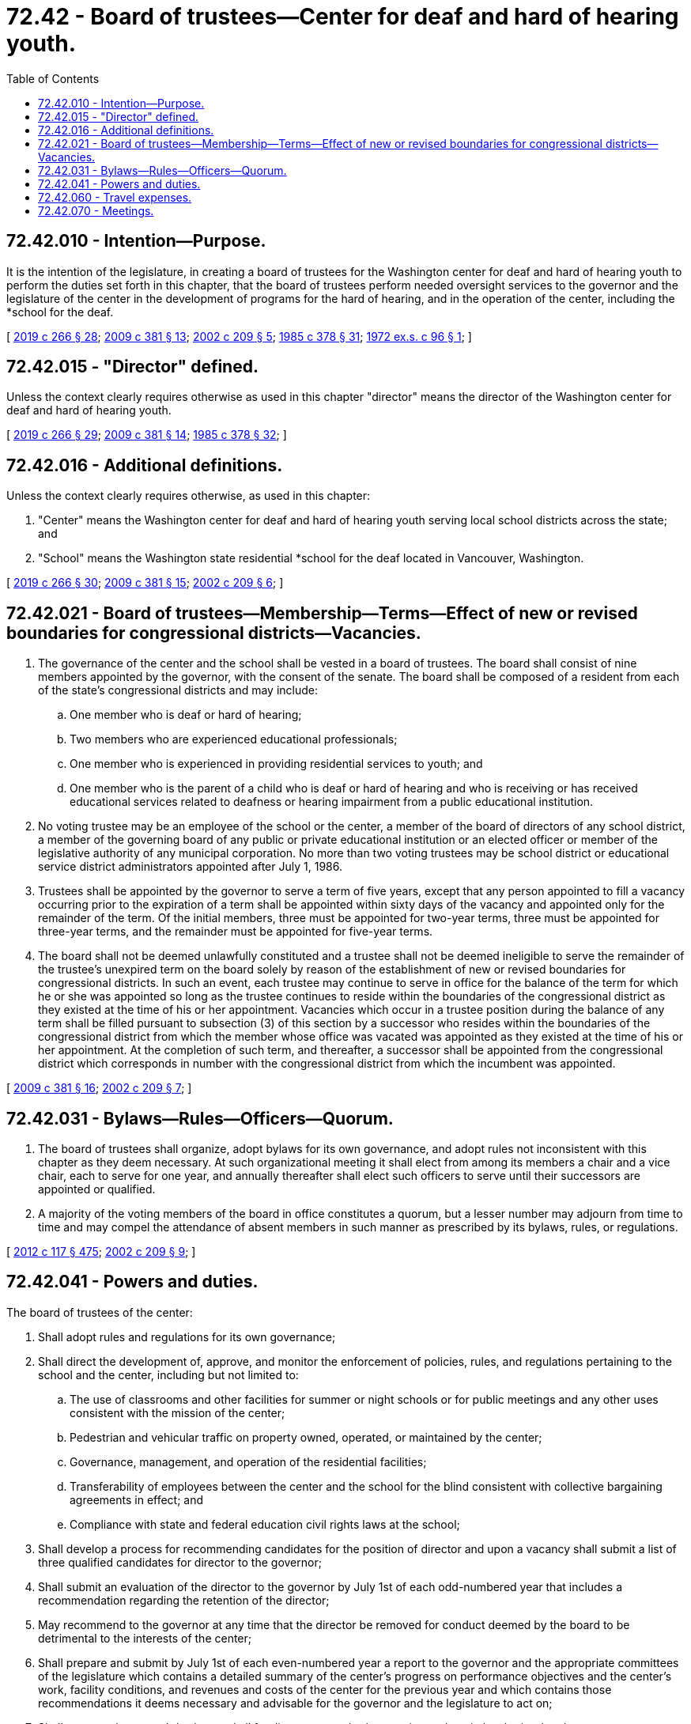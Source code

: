 = 72.42 - Board of trustees—Center for deaf and hard of hearing youth.
:toc:

== 72.42.010 - Intention—Purpose.
It is the intention of the legislature, in creating a board of trustees for the Washington center for deaf and hard of hearing youth to perform the duties set forth in this chapter, that the board of trustees perform needed oversight services to the governor and the legislature of the center in the development of programs for the hard of hearing, and in the operation of the center, including the *school for the deaf.

[ http://lawfilesext.leg.wa.gov/biennium/2019-20/Pdf/Bills/Session%20Laws/House/1604.SL.pdf?cite=2019%20c%20266%20§%2028[2019 c 266 § 28]; http://lawfilesext.leg.wa.gov/biennium/2009-10/Pdf/Bills/Session%20Laws/House/1879-S2.SL.pdf?cite=2009%20c%20381%20§%2013[2009 c 381 § 13]; http://lawfilesext.leg.wa.gov/biennium/2001-02/Pdf/Bills/Session%20Laws/Senate/6558-S.SL.pdf?cite=2002%20c%20209%20§%205[2002 c 209 § 5]; http://leg.wa.gov/CodeReviser/documents/sessionlaw/1985c378.pdf?cite=1985%20c%20378%20§%2031[1985 c 378 § 31]; http://leg.wa.gov/CodeReviser/documents/sessionlaw/1972ex1c96.pdf?cite=1972%20ex.s.%20c%2096%20§%201[1972 ex.s. c 96 § 1]; ]

== 72.42.015 - "Director" defined.
Unless the context clearly requires otherwise as used in this chapter "director" means the director of the Washington center for deaf and hard of hearing youth.

[ http://lawfilesext.leg.wa.gov/biennium/2019-20/Pdf/Bills/Session%20Laws/House/1604.SL.pdf?cite=2019%20c%20266%20§%2029[2019 c 266 § 29]; http://lawfilesext.leg.wa.gov/biennium/2009-10/Pdf/Bills/Session%20Laws/House/1879-S2.SL.pdf?cite=2009%20c%20381%20§%2014[2009 c 381 § 14]; http://leg.wa.gov/CodeReviser/documents/sessionlaw/1985c378.pdf?cite=1985%20c%20378%20§%2032[1985 c 378 § 32]; ]

== 72.42.016 - Additional definitions.
Unless the context clearly requires otherwise, as used in this chapter:

. "Center" means the Washington center for deaf and hard of hearing youth serving local school districts across the state; and

. "School" means the Washington state residential *school for the deaf located in Vancouver, Washington.

[ http://lawfilesext.leg.wa.gov/biennium/2019-20/Pdf/Bills/Session%20Laws/House/1604.SL.pdf?cite=2019%20c%20266%20§%2030[2019 c 266 § 30]; http://lawfilesext.leg.wa.gov/biennium/2009-10/Pdf/Bills/Session%20Laws/House/1879-S2.SL.pdf?cite=2009%20c%20381%20§%2015[2009 c 381 § 15]; http://lawfilesext.leg.wa.gov/biennium/2001-02/Pdf/Bills/Session%20Laws/Senate/6558-S.SL.pdf?cite=2002%20c%20209%20§%206[2002 c 209 § 6]; ]

== 72.42.021 - Board of trustees—Membership—Terms—Effect of new or revised boundaries for congressional districts—Vacancies.
. The governance of the center and the school shall be vested in a board of trustees. The board shall consist of nine members appointed by the governor, with the consent of the senate. The board shall be composed of a resident from each of the state's congressional districts and may include:

.. One member who is deaf or hard of hearing;

.. Two members who are experienced educational professionals;

.. One member who is experienced in providing residential services to youth; and

.. One member who is the parent of a child who is deaf or hard of hearing and who is receiving or has received educational services related to deafness or hearing impairment from a public educational institution.

. No voting trustee may be an employee of the school or the center, a member of the board of directors of any school district, a member of the governing board of any public or private educational institution or an elected officer or member of the legislative authority of any municipal corporation. No more than two voting trustees may be school district or educational service district administrators appointed after July 1, 1986.

. Trustees shall be appointed by the governor to serve a term of five years, except that any person appointed to fill a vacancy occurring prior to the expiration of a term shall be appointed within sixty days of the vacancy and appointed only for the remainder of the term. Of the initial members, three must be appointed for two-year terms, three must be appointed for three-year terms, and the remainder must be appointed for five-year terms.

. The board shall not be deemed unlawfully constituted and a trustee shall not be deemed ineligible to serve the remainder of the trustee's unexpired term on the board solely by reason of the establishment of new or revised boundaries for congressional districts. In such an event, each trustee may continue to serve in office for the balance of the term for which he or she was appointed so long as the trustee continues to reside within the boundaries of the congressional district as they existed at the time of his or her appointment. Vacancies which occur in a trustee position during the balance of any term shall be filled pursuant to subsection (3) of this section by a successor who resides within the boundaries of the congressional district from which the member whose office was vacated was appointed as they existed at the time of his or her appointment. At the completion of such term, and thereafter, a successor shall be appointed from the congressional district which corresponds in number with the congressional district from which the incumbent was appointed.

[ http://lawfilesext.leg.wa.gov/biennium/2009-10/Pdf/Bills/Session%20Laws/House/1879-S2.SL.pdf?cite=2009%20c%20381%20§%2016[2009 c 381 § 16]; http://lawfilesext.leg.wa.gov/biennium/2001-02/Pdf/Bills/Session%20Laws/Senate/6558-S.SL.pdf?cite=2002%20c%20209%20§%207[2002 c 209 § 7]; ]

== 72.42.031 - Bylaws—Rules—Officers—Quorum.
. The board of trustees shall organize, adopt bylaws for its own governance, and adopt rules not inconsistent with this chapter as they deem necessary. At such organizational meeting it shall elect from among its members a chair and a vice chair, each to serve for one year, and annually thereafter shall elect such officers to serve until their successors are appointed or qualified.

. A majority of the voting members of the board in office constitutes a quorum, but a lesser number may adjourn from time to time and may compel the attendance of absent members in such manner as prescribed by its bylaws, rules, or regulations.

[ http://lawfilesext.leg.wa.gov/biennium/2011-12/Pdf/Bills/Session%20Laws/Senate/6095.SL.pdf?cite=2012%20c%20117%20§%20475[2012 c 117 § 475]; http://lawfilesext.leg.wa.gov/biennium/2001-02/Pdf/Bills/Session%20Laws/Senate/6558-S.SL.pdf?cite=2002%20c%20209%20§%209[2002 c 209 § 9]; ]

== 72.42.041 - Powers and duties.
The board of trustees of the center:

. Shall adopt rules and regulations for its own governance;

. Shall direct the development of, approve, and monitor the enforcement of policies, rules, and regulations pertaining to the school and the center, including but not limited to:

.. The use of classrooms and other facilities for summer or night schools or for public meetings and any other uses consistent with the mission of the center;

.. Pedestrian and vehicular traffic on property owned, operated, or maintained by the center;

.. Governance, management, and operation of the residential facilities;

.. Transferability of employees between the center and the school for the blind consistent with collective bargaining agreements in effect; and

.. Compliance with state and federal education civil rights laws at the school;

. Shall develop a process for recommending candidates for the position of director and upon a vacancy shall submit a list of three qualified candidates for director to the governor;

. Shall submit an evaluation of the director to the governor by July 1st of each odd-numbered year that includes a recommendation regarding the retention of the director;

. May recommend to the governor at any time that the director be removed for conduct deemed by the board to be detrimental to the interests of the center;

. Shall prepare and submit by July 1st of each even-numbered year a report to the governor and the appropriate committees of the legislature which contains a detailed summary of the center's progress on performance objectives and the center's work, facility conditions, and revenues and costs of the center for the previous year and which contains those recommendations it deems necessary and advisable for the governor and the legislature to act on;

. Shall approve the center's budget and all funding requests, both operating and capital, submitted to the governor;

. Shall direct and approve the development and implementation of comprehensive programs of education, training, and as needed residential living, such that students served by the school receive a challenging and quality education in a safe school environment;

. Shall direct, monitor, and approve the implementation of a comprehensive continuous quality improvement system for the center;

. Shall monitor and inspect all existing facilities of the center and report its findings in its biennial report to the governor and appropriate committees of the legislature; and

. May grant to every student of the school, upon graduation or completion of a program or course of study, a suitable diploma, nonbaccalaureate degree, or certificate.

[ http://lawfilesext.leg.wa.gov/biennium/2009-10/Pdf/Bills/Session%20Laws/House/1879-S2.SL.pdf?cite=2009%20c%20381%20§%2017[2009 c 381 § 17]; http://lawfilesext.leg.wa.gov/biennium/2001-02/Pdf/Bills/Session%20Laws/Senate/6558-S.SL.pdf?cite=2002%20c%20209%20§%208[2002 c 209 § 8]; ]

== 72.42.060 - Travel expenses.
Each member of the board of trustees shall receive travel expenses as provided in RCW 43.03.050 and 43.03.060 as now existing or hereafter amended, and such payments shall be a proper charge to any funds appropriated or allocated for the support of the Washington center for deaf and hard of hearing youth.

[ http://lawfilesext.leg.wa.gov/biennium/2019-20/Pdf/Bills/Session%20Laws/House/1604.SL.pdf?cite=2019%20c%20266%20§%2031[2019 c 266 § 31]; http://lawfilesext.leg.wa.gov/biennium/2009-10/Pdf/Bills/Session%20Laws/House/1879-S2.SL.pdf?cite=2009%20c%20381%20§%2022[2009 c 381 § 22]; 1975-'76 2nd ex.s. c 34 § 168; http://leg.wa.gov/CodeReviser/documents/sessionlaw/1972ex1c96.pdf?cite=1972%20ex.s.%20c%2096%20§%206[1972 ex.s. c 96 § 6]; ]

== 72.42.070 - Meetings.
The board of trustees shall meet at least quarterly but may meet more frequently at such times as the board by resolution determines or the bylaws of the board prescribe.

[ http://lawfilesext.leg.wa.gov/biennium/2001-02/Pdf/Bills/Session%20Laws/Senate/6558-S.SL.pdf?cite=2002%20c%20209%20§%2010[2002 c 209 § 10]; http://lawfilesext.leg.wa.gov/biennium/1993-94/Pdf/Bills/Session%20Laws/Senate/5556-S.SL.pdf?cite=1993%20c%20147%20§%2010[1993 c 147 § 10]; http://leg.wa.gov/CodeReviser/documents/sessionlaw/1972ex1c96.pdf?cite=1972%20ex.s.%20c%2096%20§%207[1972 ex.s. c 96 § 7]; ]

